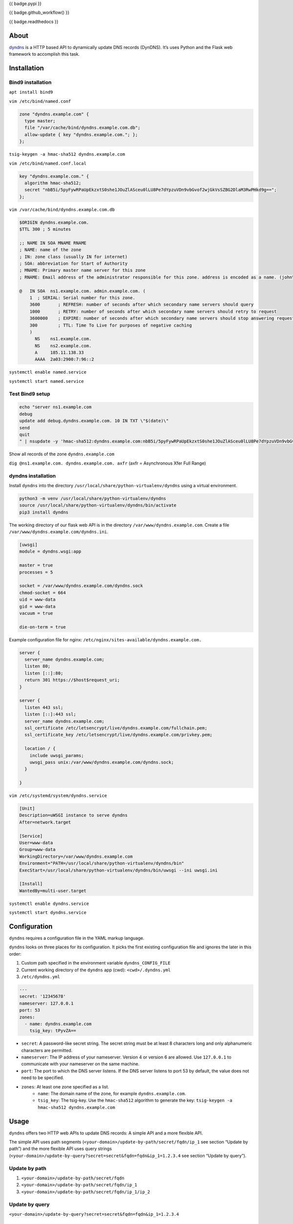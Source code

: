 {{ badge.pypi }}

{{ badge.github_workflow() }}

{{ badge.readthedocs }}

About
-----

`dyndns <https://pypi.org/project/dyndns>`_  is a HTTP based API to
dynamically update DNS records (DynDNS). It’s uses Python and the
Flask web framework to accomplish this task.

Installation
------------

Bind9 installation
^^^^^^^^^^^^^^^^^^

``apt install bind9``

``vim /etc/bind/named.conf``

.. code-block:: text

    zone "dyndns.example.com" {
      type master;
      file "/var/cache/bind/dyndns.example.com.db";
      allow-update { key "dyndns.example.com."; };
    };

``tsig-keygen -a hmac-sha512 dyndns.example.com``

``vim /etc/bind/named.conf.local``

.. code-block:: text

    key "dyndns.example.com." {
      algorithm hmac-sha512;
      secret "nbB5i/5pyFywRPaUpEkzxtS0she1JOuZlASceu0lLU8Pe7dYpzuVDn9vbGvof2wjGkVsSZBG2DlaM3RwPHkd9g==";
    };

``vim /var/cache/bind/dyndns.example.com.db``

.. code-block:: text

    $ORIGIN dyndns.example.com.
    $TTL 300 ; 5 minutes

    ;; NAME IN SOA MNAME RNAME
    ; NAME: name of the zone
    ; IN: zone class (usually IN for internet)
    ; SOA: abbreviation for Start of Authority
    ; MNAME: Primary master name server for this zone
    ; RNAME: Email address of the administrator responsible for this zone. address is encoded as a name. (john\.doe.example.com.)

    @	IN SOA	ns1.example.com. admin.example.com. (
        1  ; SERIAL: Serial number for this zone.
        3600       ; REFRESH: number of seconds after which secondary name servers should query
        1000       ; RETRY: number of seconds after which secondary name servers should retry to request
        3600000    ; EXPIRE: number of seconds after which secondary name servers should stop answering request
        300        ; TTL: Time To Live for purposes of negative caching
        )
          NS	ns1.example.com.
          NS	ns2.example.com.
          A	185.11.138.33
          AAAA	2a03:2900:7:96::2

``systemctl enable named.service``

``systemctl start named.service``

Test Bind9 setup
^^^^^^^^^^^^^^^^

.. code-block:: text

    echo "server ns1.example.com
    debug
    update add debug.dyndns.example.com. 10 IN TXT \"$(date)\"
    send
    quit
    " | nsupdate -y 'hmac-sha512:dyndns.example.com:nbB5i/5pyFywRPaUpEkzxtS0she1JOuZlASceu0lLU8Pe7dYpzuVDn9vbGvof2wjGkVsSZBG2DlaM3RwPHkd9g=='

Show all records of the zone ``dyndns.example.com``

``dig @ns1.example.com. dyndns.example.com. axfr``
(axfr = Asynchronous Xfer Full Range)

dyndns installation
^^^^^^^^^^^^^^^^^^^

Install ``dyndns`` into the directory
``/usr/local/share/python-virtualenv/dyndns`` using a virtual
environment.

.. code-block:: text

    python3 -m venv /usr/local/share/python-virtualenv/dyndns
    source /usr/local/share/python-virtualenv/dyndns/bin/activate
    pip3 install dyndns


The working directory of our flask web API is in the directory
``/var/www/dyndns.example.com``. Create a file
``/var/www/dyndns.example.com/dyndns.ini``.

.. code-block:: ini

    [uwsgi]
    module = dyndns.wsgi:app

    master = true
    processes = 5

    socket = /var/www/dyndns.example.com/dyndns.sock
    chmod-socket = 664
    uid = www-data
    gid = www-data
    vacuum = true

    die-on-term = true


Example configuration file for nginx:
``/etc/nginx/sites-available/dyndns.example.com.``

.. code-block:: text

    server {
      server_name dyndns.example.com;
      listen 80;
      listen [::]:80;
      return 301 https://$host$request_uri;
    }

    server {
      listen 443 ssl;
      listen [::]:443 ssl;
      server_name dyndns.example.com;
      ssl_certificate /etc/letsencrypt/live/dyndns.example.com/fullchain.pem;
      ssl_certificate_key /etc/letsencrypt/live/dyndns.example.com/privkey.pem;

      location / {
        include uwsgi_params;
        uwsgi_pass unix:/var/www/dyndns.example.com/dyndns.sock;
      }

    }


``vim /etc/systemd/system/dyndns.service``

.. code-block:: text

    [Unit]
    Description=uWSGI instance to serve dyndns
    After=network.target

    [Service]
    User=www-data
    Group=www-data
    WorkingDirectory=/var/www/dyndns.example.com
    Environment="PATH=/usr/local/share/python-virtualenv/dyndns/bin"
    ExecStart=/usr/local/share/python-virtualenv/dyndns/bin/uwsgi --ini uwsgi.ini

    [Install]
    WantedBy=multi-user.target

``systemctl enable dyndns.service``

``systemctl start dyndns.service``

Configuration
-------------

``dyndns`` requires a configuration file in the YAML markup language.

``dyndns`` looks on three places for its configuration. It picks the
first existing configuration file and ignores the later in this order:

1. Custom path specified in the environment variable
   ``dyndns_CONFIG_FILE``
2. Current working directory of the ``dyndns`` app (cwd):
   ``<cwd>/.dyndns.yml``
3. ``/etc/dyndns.yml``

.. code-block:: yaml

    ---
    secret: '12345678'
    nameserver: 127.0.0.1
    port: 53
    zones:
      - name: dyndns.example.com
        tsig_key: tPyvZA==

* ``secret``: A password-like secret string. The secret string must be at least
  8 characters long and only alphanumeric characters are permitted.
* ``nameserver``: The IP address of your nameserver. Version 4 or
  version 6 are allowed. Use ``127.0.0.1`` to communicate with your
  nameserver on the same machine.
* ``port``: The port to which the DNS server listens. If the DNS server listens
  to port 53 by default, the value does not need to be specified.
* ``zones``: At least one zone specified as a list.
    * ``name``: The domain name of the zone, for example
      ``dyndns.example.com``.
    * ``tsig_key``: The tsig-key. Use the ``hmac-sha512`` algorithm to
      generate the key:
      ``tsig-keygen -a hmac-sha512 dyndns.example.com``

Usage
-----

``dyndns`` offers two HTTP web APIs to update DNS records: A simple API
and a more flexible API.

The simple API uses path segments
(``<your-domain>/update-by-path/secret/fqdn/ip_1`` see section “Update
by path”) and the more flexible API uses query strings
(``<your-domain>/update-by-query?secret=secret&fqdn=fqdn&ip_1=1.2.3.4``
see section “Update by query”).

Update by path
^^^^^^^^^^^^^^

1. ``<your-domain>/update-by-path/secret/fqdn``
2. ``<your-domain>/update-by-path/secret/fqdn/ip_1``
3. ``<your-domain>/update-by-path/secret/fqdn/ip_1/ip_2``

Update by query
^^^^^^^^^^^^^^^

``<your-domain>/update-by-query?secret=secret&fqdn=fqdn&ip_1=1.2.3.4``

Arguments for the query string
""""""""""""""""""""""""""""""

* ``secret``: A password like secret string. The secret string has to
  be at least 8 characters long and only alphnumeric characters are
  allowed.
* ``fqdn``: The Fully-Qualified Domain Name (e. g. ``www.example.com``).
  If you specify the argument ``fqdn``, you don’t have to specify the
  arguments ``zone_name`` and ``record_name``.
* ``zone_name``: The zone name (e. g. ``example.com``). You have to
  specify the argument ``record_name``.
* ``record_name``: The record name (e. g. ``www``). You have to
  specify the argument ``zone_name``.
* ``ip_1``: An IP address, can be version 4 or version 6.
* ``ip_2``: A second IP address, can be version 4 or version 6. Must
  be a different version than ``ip_1``.
* ``ipv4``: A version 4 IP address.
* ``ipv6``: A version 6 IP address.
* ``ttl``: Time to live. The default value is 300.

Delete by path
^^^^^^^^^^^^^^

Hit this url to delete a DNS record corresponding to the ``fqdn``.
Both ipv4 and ipv6 entries are deleted.

``<your-domain>/delete-by-path/secret/fqdn``

Update script
^^^^^^^^^^^^^

To update the ``dyndns`` server you can use the corresponding shell
script `dyndns-update-script.sh
<https://github.com/Josef-Friedrich/dyndns-update-script.sh>`_.

Edit the top of the shell script to fit your needs:

.. code-block:: text

    #! /bin/sh

    VALUE_DYNDNS_DOMAIN='dyndns.example.com'
    VALUE_SECRET='123'
    VALUE_ZONE_NAME='sub.example.com'

This update shell script is designed to work on OpenWRT. The only
dependency you have to install is `curl`.

Use cron jobs (``crontab -e``) to periodically push updates to the
``dyndns`` server:

.. code-block:: text

    */2 * * * * /usr/bin/dyndns-update-script.sh -S 5 -d br-lan -4 nrouter
    */2 * * * * /usr/bin/dyndns-update-script.sh -d br-lan -4 nuernberg
